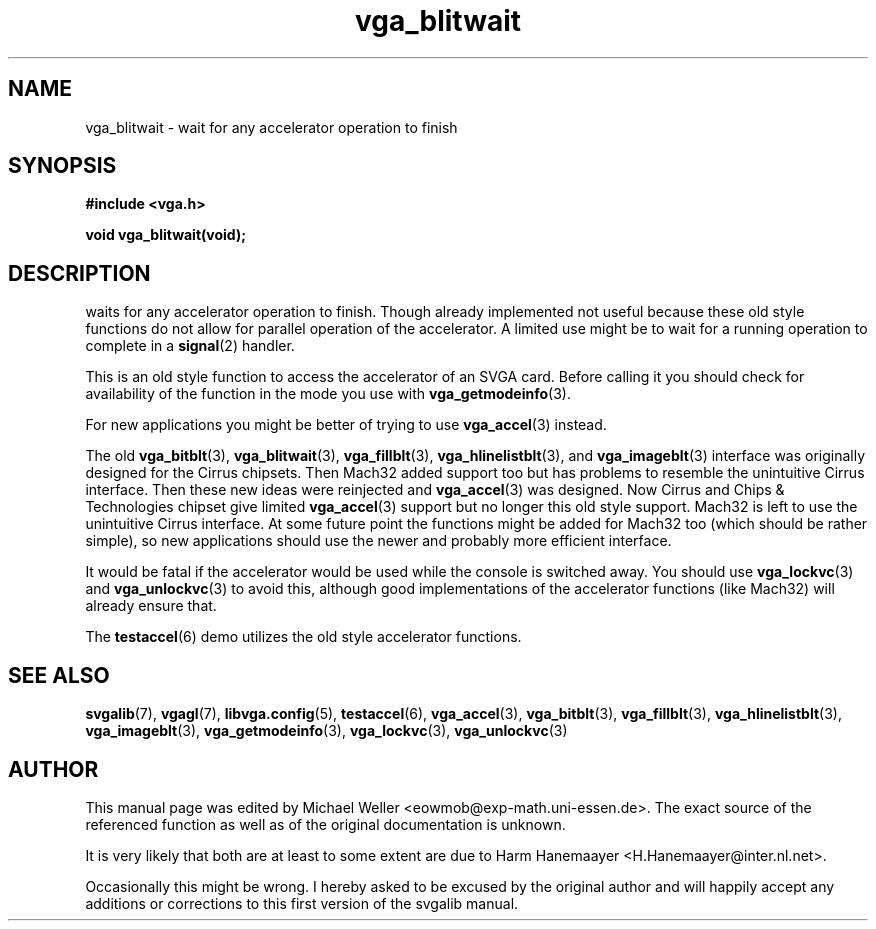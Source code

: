 .TH vga_blitwait 3 "27 July 1997" "Svgalib (>= 1.2.11)" "Svgalib User Manual"
.SH NAME
vga_blitwait \- wait for any accelerator operation to finish
.SH SYNOPSIS

.B "#include <vga.h>"

.BI "void vga_blitwait(void);"

.SH DESCRIPTION
waits for any accelerator operation to finish. Though already
implemented not useful because these old style functions do not allow for parallel
operation of the accelerator. A limited use might be to wait for a running
operation to complete in a
.BR signal (2)
handler.

This is an old style function to access the accelerator of an SVGA card. Before calling
it you should check for availability of the function in the mode you use with
.BR vga_getmodeinfo (3).

For new applications you might be better of trying to use
.BR vga_accel (3)
instead.

The old
.BR vga_bitblt (3),
.BR vga_blitwait (3),
.BR vga_fillblt (3),
.BR vga_hlinelistblt "(3), and "
.BR vga_imageblt (3)
interface was originally designed for the Cirrus chipsets. Then Mach32 added support too
but has problems to resemble the unintuitive Cirrus interface. Then these new ideas
were reinjected and
.BR vga_accel (3)
was designed. Now Cirrus and Chips & Technologies chipset give limited 
.BR vga_accel (3)
support but no longer this old style support.
Mach32 is left to use the unintuitive Cirrus interface. At some future point the
functions might be added for Mach32 too (which should be rather simple), so new
applications should use the newer and probably more efficient interface.

It would be fatal if the accelerator would be used while the console is switched away.
You should use
.BR vga_lockvc (3)
and
.BR vga_unlockvc (3)
to avoid this, although good implementations of the accelerator functions (like Mach32)
will already ensure that.

The
.BR testaccel (6)
demo utilizes the old style accelerator functions.

.SH SEE ALSO

.BR svgalib (7),
.BR vgagl (7),
.BR libvga.config (5),
.BR testaccel (6),
.BR vga_accel (3),
.BR vga_bitblt (3),
.BR vga_fillblt (3),
.BR vga_hlinelistblt (3),
.BR vga_imageblt (3),
.BR vga_getmodeinfo (3),
.BR vga_lockvc (3),
.BR vga_unlockvc (3)

.SH AUTHOR

This manual page was edited by Michael Weller <eowmob@exp-math.uni-essen.de>. The
exact source of the referenced function as well as of the original documentation is
unknown.

It is very likely that both are at least to some extent are due to
Harm Hanemaayer <H.Hanemaayer@inter.nl.net>.

Occasionally this might be wrong. I hereby
asked to be excused by the original author and will happily accept any additions or corrections
to this first version of the svgalib manual.
